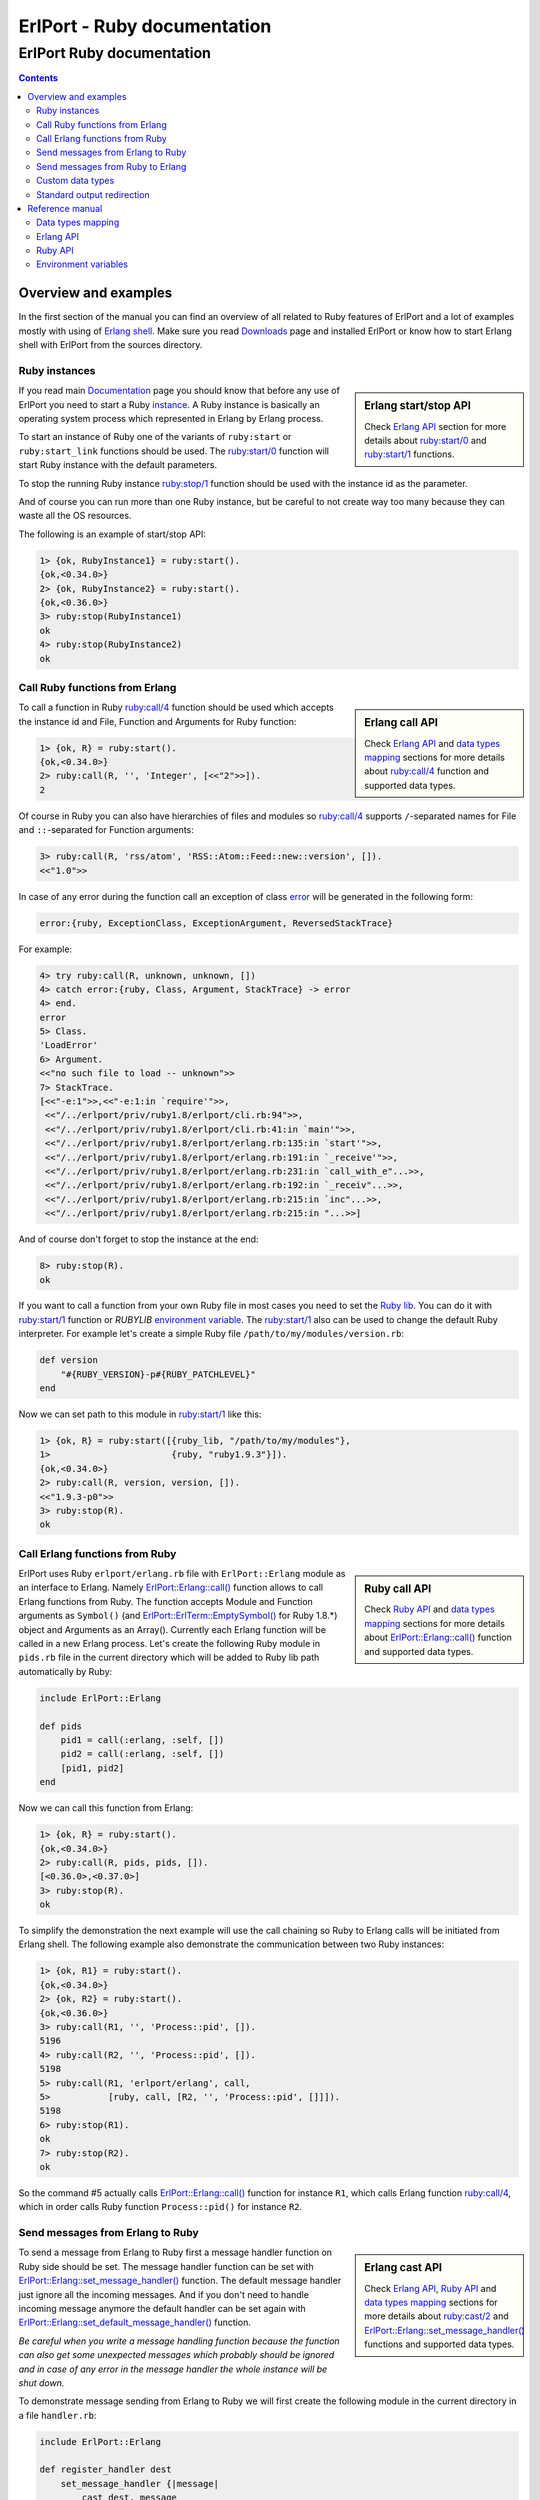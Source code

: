ErlPort - Ruby documentation
============================

.. meta::
   :keywords: erlport erlang ruby documentation
   :description: Documentation for Ruby related part of ErlPort library

ErlPort Ruby documentation
++++++++++++++++++++++++++

.. contents::

Overview and examples
---------------------

In the first section of the manual you can find an overview of all related to
Ruby features of ErlPort and a lot of examples mostly with using of `Erlang
shell <http://www.erlang.org/doc/man/shell.html>`__. Make sure you read
`Downloads </downloads/>`__ page and installed ErlPort or know how to start
Erlang shell with ErlPort from the sources directory.

Ruby instances
~~~~~~~~~~~~~~

.. sidebar:: Erlang start/stop API

    Check `Erlang API`_ section for more details about `ruby:start/0`_ and
    `ruby:start/1`_ functions.

If you read main `Documentation </docs/>`__ page you should know that before
any use of ErlPort you need to start a Ruby `instance
</docs/#how-erlport-works>`__. A Ruby instance is basically an operating system
process which represented in Erlang by Erlang process.

To start an instance of Ruby one of the variants of ``ruby:start`` or
``ruby:start_link`` functions should be used. The `ruby:start/0`_ function will
start Ruby instance with the default parameters.

To stop the running Ruby instance `ruby:stop/1`_ function should be used with
the instance id as the parameter.

And of course you can run more than one Ruby instance, but be careful to not
create way too many because they can waste all the OS resources.

The following is an example of start/stop API:

.. sourcecode:: erl

    1> {ok, RubyInstance1} = ruby:start().
    {ok,<0.34.0>}
    2> {ok, RubyInstance2} = ruby:start().
    {ok,<0.36.0>}
    3> ruby:stop(RubyInstance1)
    ok
    4> ruby:stop(RubyInstance2)
    ok

Call Ruby functions from Erlang
~~~~~~~~~~~~~~~~~~~~~~~~~~~~~~~

.. sidebar:: Erlang call API

    Check `Erlang API`_ and `data types mapping`_ sections for more details
    about `ruby:call/4`_ function and supported data types.

To call a function in Ruby `ruby:call/4`_ function should be used which
accepts the instance id and File, Function and Arguments for Ruby function:

.. sourcecode:: erl

    1> {ok, R} = ruby:start().
    {ok,<0.34.0>}
    2> ruby:call(R, '', 'Integer', [<<"2">>]).
    2

Of course in Ruby you can also have hierarchies of files and modules so
`ruby:call/4`_ supports ``/``-separated names for File and ``::``-separated
for Function arguments:

.. sourcecode:: erl

    3> ruby:call(R, 'rss/atom', 'RSS::Atom::Feed::new::version', []).
    <<"1.0">>

In case of any error during the function call an exception of class `error
<http://www.erlang.org/doc/reference_manual/errors.html>`_ will be generated in
the following form:

.. sourcecode:: erlang

    error:{ruby, ExceptionClass, ExceptionArgument, ReversedStackTrace}

For example:

.. sourcecode:: erl

    4> try ruby:call(R, unknown, unknown, [])
    4> catch error:{ruby, Class, Argument, StackTrace} -> error
    4> end.
    error
    5> Class.
    'LoadError'
    6> Argument.
    <<"no such file to load -- unknown">>
    7> StackTrace.
    [<<"-e:1">>,<<"-e:1:in `require'">>,
     <<"/../erlport/priv/ruby1.8/erlport/cli.rb:94">>,
     <<"/../erlport/priv/ruby1.8/erlport/cli.rb:41:in `main'">>,
     <<"/../erlport/priv/ruby1.8/erlport/erlang.rb:135:in `start'">>,
     <<"/../erlport/priv/ruby1.8/erlport/erlang.rb:191:in `_receive'">>,
     <<"/../erlport/priv/ruby1.8/erlport/erlang.rb:231:in `call_with_e"...>>,
     <<"/../erlport/priv/ruby1.8/erlport/erlang.rb:192:in `_receiv"...>>,
     <<"/../erlport/priv/ruby1.8/erlport/erlang.rb:215:in `inc"...>>,
     <<"/../erlport/priv/ruby1.8/erlport/erlang.rb:215:in "...>>]

And of course don't forget to stop the instance at the end:

.. sourcecode:: erl

    8> ruby:stop(R).
    ok

If you want to call a function from your own Ruby file in most cases you need
to set the `Ruby lib`_. You can do it with `ruby:start/1`_ function or
*RUBYLIB* `environment variable`_. The `ruby:start/1`_ also can be used to
change the default Ruby interpreter. For example let's create a simple Ruby
file ``/path/to/my/modules/version.rb``:

.. sourcecode:: ruby

    def version
        "#{RUBY_VERSION}-p#{RUBY_PATCHLEVEL}"
    end

Now we can set path to this module in `ruby:start/1`_ like this:

.. sourcecode:: erl

    1> {ok, R} = ruby:start([{ruby_lib, "/path/to/my/modules"},
    1>                       {ruby, "ruby1.9.3"}]).
    {ok,<0.34.0>}
    2> ruby:call(R, version, version, []).
    <<"1.9.3-p0">>
    3> ruby:stop(R).
    ok

Call Erlang functions from Ruby
~~~~~~~~~~~~~~~~~~~~~~~~~~~~~~~

.. sidebar:: Ruby call API

    Check `Ruby API`_ and `data types mapping`_ sections for more details
    about `ErlPort::Erlang::call()`_ function and supported data types.

ErlPort uses Ruby ``erlport/erlang.rb`` file with ``ErlPort::Erlang`` module as
an interface to Erlang. Namely `ErlPort::Erlang::call()`_ function allows to
call Erlang functions from Ruby. The function accepts Module and Function
arguments as ``Symbol()`` (and `ErlPort::ErlTerm::EmptySymbol()`_ for Ruby
1.8.*) object and Arguments as an Array(). Currently each Erlang function will
be called in a new Erlang process. Let's create the following Ruby module in
``pids.rb`` file in the current directory which will be added to Ruby lib path
automatically by Ruby:

.. sourcecode:: ruby

    include ErlPort::Erlang

    def pids
        pid1 = call(:erlang, :self, [])
        pid2 = call(:erlang, :self, [])
        [pid1, pid2]
    end

Now we can call this function from Erlang:

.. sourcecode:: erl

    1> {ok, R} = ruby:start().
    {ok,<0.34.0>}
    2> ruby:call(R, pids, pids, []).
    [<0.36.0>,<0.37.0>]
    3> ruby:stop(R).
    ok

To simplify the demonstration the next example will use the call chaining so
Ruby to Erlang calls will be initiated from Erlang shell. The following example
also demonstrate the communication between two Ruby instances:

.. sourcecode:: erl


    1> {ok, R1} = ruby:start().
    {ok,<0.34.0>}
    2> {ok, R2} = ruby:start().
    {ok,<0.36.0>}
    3> ruby:call(R1, '', 'Process::pid', []).
    5196
    4> ruby:call(R2, '', 'Process::pid', []).
    5198
    5> ruby:call(R1, 'erlport/erlang', call,
    5>           [ruby, call, [R2, '', 'Process::pid', []]]).
    5198
    6> ruby:stop(R1).
    ok
    7> ruby:stop(R2).
    ok

So the command #5 actually calls `ErlPort::Erlang::call()`_ function for
instance ``R1``, which calls Erlang function `ruby:call/4`_, which in order
calls Ruby function ``Process::pid()`` for instance ``R2``.

Send messages from Erlang to Ruby
~~~~~~~~~~~~~~~~~~~~~~~~~~~~~~~~~

.. sidebar:: Erlang cast API

    Check `Erlang API`_, `Ruby API`_ and `data types mapping`_ sections for
    more details about `ruby:cast/2`_ and
    `ErlPort::Erlang::set_message_handler()`_ functions and supported data
    types.

To send a message from Erlang to Ruby first a message handler function on Ruby
side should be set. The message handler function can be set with
`ErlPort::Erlang::set_message_handler()`_ function. The default message handler
just ignore all the incoming messages. And if you don't need to handle incoming
message anymore the default handler can be set again with
`ErlPort::Erlang::set_default_message_handler()`_ function.

*Be careful when you write a message handling function because the function can
also get some unexpected messages which probably should be ignored and in case
of any error in the message handler the whole instance will be shut down.*

To demonstrate message sending from Erlang to Ruby we will first create the
following module in the current directory in a file ``handler.rb``:

.. sourcecode:: ruby

    include ErlPort::Erlang

    def register_handler dest
        set_message_handler {|message|
            cast dest, message
        }
        :ok
    end

This message handler just send all messages to the selected Erlang process.

To send a message to Ruby `ruby:cast/2`_ function can be used and also all
unknown to ErlPort messages will be redirected to the message handler.

.. sourcecode:: erl

    1> {ok, R} = ruby:start().
    {ok,<0.34.0>}
    2> ruby:call(R, handler, register_handler, [self()]).
    ok
    3> ruby:cast(R, test_message).
    ok
    4> flush().
    Shell got test_message
    ok
    5> R ! test_message2.
    test_message2
    6> flush().
    Shell got test_message2
    ok
    7> ruby:stop(R).
    ok

Send messages from Ruby to Erlang
~~~~~~~~~~~~~~~~~~~~~~~~~~~~~~~~~

.. sidebar:: Ruby cast API

    Check `Ruby API`_ and `data types mapping`_ sections for more details about
    `ErlPort::Erlang::cast()`_ function and supported data types.

It's very easy to send a message from Ruby to Erlang - you just need to know
the ``pid()`` or registered name of the destination process. The function
`ErlPort::Erlang::cast()`_ accepts two arguments - the id of the destination
process and a message which can be any supported data type according to `Data
types mapping`_. And of course you can send messages to any other ErlPort
process.

The following is a demonstration of message sending from Ruby:

.. sourcecode:: erl

    1> {ok, R} = ruby:start().
    {ok,<0.34.0>}
    2> ruby:call(R, 'erlport/erlang', cast, [self(), test_message]).
    undefined
    3> flush().
    Shell got test_message
    ok
    4> register(test_process, self()).
    true
    5> ruby:call(R, 'erlport/erlang', cast, [test_process, test_message2]).
    undefined
    6> flush().
    Shell got test_message2
    ok
    7> ruby:stop(R).
    ok

Custom data types
~~~~~~~~~~~~~~~~~

.. sidebar:: Ruby data types API

    Check `Ruby API`_ and `data types mapping`_ sections for more details about
    `ErlPort::Erlang::set_encoder()`_ and `ErlPort::Erlang::set_decoder()`_
    functions and supported data types.

ErlPort only supports a minimal `set of data types`_ to make sure the types are
orthogonal - can be created and meaningful in any language supported by
ErlPort. In addition ErlPort also supports language specific opaque data type
containers so for example Ruby instances can exchange any `serializable`_ data
type. But sometimes it's better to use *rich* inter-language data types in
which case custom data types can be used.

There are two functions to support custom data types:

- `ErlPort::Erlang::set_encoder()`_ which sets the Ruby to Erlang data type
  converter, and
- `ErlPort::Erlang::set_decoder()`_ which sets the converter for the opposite
  direction - Erlang to Ruby

Both of the functions can be reset to the default, which just pass the value
unmodified, with `ErlPort::Erlang::set_default_encoder()`_ and
`ErlPort::Erlang::set_default_decoder()`_ functions correspondingly. *Note also
that there's no support for automatic traversing of container data types so it
should be implemented by encoder/decoder functions if needed.*

To give you a feeling how it works the following file in the current directory
with name ``date_type.rb`` will add the partial support to ErlPort for
`Time()`_ objects:

.. sourcecode:: ruby

    include ErlPort::ErlTerm
    include ErlPort::Erlang

    def setup_date_type
        set_encoder {|v| date_encoder v}
        set_decoder {|v| date_decoder v}
        :ok
    end

    def date_encoder value
        if value.is_a? Time
            value = Tuple.new([:date,
                Tuple.new([value.year, value.month, value.day])])
        end
        value
    end

    def date_decoder value
        if value.is_a? Tuple and value.length == 2 and value[0] == :date
            year, month, day = value[1]
            value = Time.utc(year, month, day)
        end
        value
    end

    def add date, sec
        date + sec
    end

The ``date_type`` module can be used in Erlang shell like this:

.. sourcecode:: erl

    1> {ok, R} = ruby:start().
    {ok,<0.34.0>}
    2> ruby:call(R, date_type, setup_date_type, []).
    ok
    3> Date = ruby:call(R, '', 'Time::utc', [2012, 12, 31]).
    {date,{2012,12,31}}
    4> ruby:call(R, date_type, add, [Date, 60 * 60 * 24]).
    {date,{2013,1,1}}
    5> ruby:stop(R).
    ok

Standard output redirection
~~~~~~~~~~~~~~~~~~~~~~~~~~~

As a convenient feature ErlPort also supports redirection of Ruby`s `STDOUT`_
to Erlang which can be used for example for debugging. For example:

.. sourcecode:: erl

    1> {ok, R} = ruby:start().
    {ok,<0.34.0>}
    2> ruby:call(R, '', puts, [<<"Hello, World!">>]).
    Hello, World!
    undefined
    3> ruby:stop(R).
    ok

Reference manual
----------------

Here you can find complete description of `data types mapping`_, `Erlang
functions`_, `Ruby functions`_ and `environment variables`_ supported by
ErlPort.

.. _set of data types:

Data types mapping
~~~~~~~~~~~~~~~~~~

The following table defines mapping of Erlang data types to Ruby data types:

+--------------------------------------+--------------------------------------+
| Erlang data type                     | Ruby data type                       |
+======================================+======================================+
| integer()                            | Integer()                            |
+--------------------------------------+--------------------------------------+
| float()                              | Float()                              |
+--------------------------------------+--------------------------------------+
| atom()                               | Symbol() and                         |
|                                      | `ErlPort::ErlTerm::EmptySymbol()`_   |
|                                      | in Ruby 1.8.*                        |
+--------------------------------------+--------------------------------------+
| true                                 | true                                 |
+--------------------------------------+--------------------------------------+
| false                                | false                                |
+--------------------------------------+--------------------------------------+
| undefined                            | nil                                  |
+--------------------------------------+--------------------------------------+
| binary()                             | String()                             |
+--------------------------------------+--------------------------------------+
| tuple()                              | `ErlPort::ErlTerm::Tuple()`_         |
+--------------------------------------+--------------------------------------+
| list()                               | Array()                              |
+--------------------------------------+--------------------------------------+
| improper_list()                      | `ErlPort::ErlTerm::ImproperList()`_  |
+--------------------------------------+--------------------------------------+
| *Opaque Ruby data type container*    | *Ruby data type*                     |
+--------------------------------------+--------------------------------------+
| *Opaque data type container*         | *Opaque data type container*         |
+--------------------------------------+--------------------------------------+

And here is the table of Ruby to Erlang data types mapping. The types mapping
between Erlang and Ruby are practically orthogonal:

+--------------------------------------+--------------------------------------+
| Ruby data type                       | Erlang data type                     |
+======================================+======================================+
| Integer()                            | integer()                            |
+--------------------------------------+--------------------------------------+
| Float()                              | float()                              |
+--------------------------------------+--------------------------------------+
| Symbol() and                         | atom()                               |
| `ErlPort::ErlTerm::EmptySymbol()`_   |                                      |
| in Ruby 1.8.*                        |                                      |
+--------------------------------------+--------------------------------------+
| true                                 | true                                 |
+--------------------------------------+--------------------------------------+
| talse                                | false                                |
+--------------------------------------+--------------------------------------+
| nil                                  | undefined                            |
+--------------------------------------+--------------------------------------+
| String()                             | binary()                             |
+--------------------------------------+--------------------------------------+
| `ErlPort::ErlTerm::Tuple()`_         | tuple()                              |
+--------------------------------------+--------------------------------------+
| Array()                              | list()                               |
+--------------------------------------+--------------------------------------+
| `ErlPort::ErlTerm::ImproperList()`_  | improper_list()                      |
+--------------------------------------+--------------------------------------+
| *Other Ruby data type*               | *Opaque Ruby data type container*    |
+--------------------------------------+--------------------------------------+
| *Opaque data type container*         | *Opaque data type container*         |
+--------------------------------------+--------------------------------------+

The following classes can be found in ``erlport/erlterms.rb`` file.

.. _ErlPort::ErlTerm::EmptySymbol():

ErlPort::ErlTerm::EmptySymbol()
    Class to represent empty Erlang atoms in Ruby 1.8.*. Empty symbols support
    was added to Ruby in 1.9.1.

.. _ErlPort::ErlTerm::Tuple():

ErlPort::ErlTerm::Tuple(array)
    Class to represent Erlang tuples in Ruby. Basically just a subclass of
    Array().

.. _ErlPort::ErlTerm::ImproperList():

ErlPort::ErlTerm::ImproperList(array, tail)
    Class to represent Erlang improper lists in Ruby. The ``tail`` argument
    can't be an array. *Note that this class exists mostly to convert improper
    lists received from Erlang side and probably there are no reasons to create
    instances of this class in Ruby.*

.. _Erlang functions:

Erlang API
~~~~~~~~~~

.. _ruby:start/0:

ruby:start() -> {ok, Pid} | {error, Reason}
    Start Ruby instance with the default options

.. _ruby:start/1:
.. _ruby_lib:
.. _env:

ruby:start(Options) -> {ok, Pid} | {error, Reason}
    Start Ruby instance with options. The ``Options`` argument should be
    a list with the following options.

    General options:

    {buffer_size, Size::pos_integer()}
        Size in bytes of the ErlPort receive buffer on Ruby side. The default
        is 65536 bytes.
    {call_timeout, Timeout::pos_integer() | infinity}
        Default timeout in milliseconds for function calls. Per call timeouts
        can be set with `ruby:call/5`_ function.
    {cd, Path::string()}
        Change current directory to ``Path`` before starting.
    {compressed, 0..9}
        Set terms compression level. `0` means no compression and `9` will take
        the most time and *may (or may not)* produce a smaller result. Can be
        used as an optimisation if you know that your data can be easily
        compressed.
    {env, [{Name::string(), Value::string() | false}]}
        Set environment for Ruby instance. The ``Name`` variable is the name
        of environment variable to set and ``Value`` can be a string value of
        the environment variable or ``false`` if the variable should be
        removed.
    nouse_stdio
        Not use `STDIN/STDOUT`_ for communication. *Not supported on Windows.*
    {packet, 1 | 2 | 4}
        How many bytes to use for the packet size. The default is 4 which means
        that packets can be as big as 4GB but if you know that your data will
        be small you can set it for example to 1 which limits the packet size
        to 256 bytes but also saves 3 bytes for each packet. *Note however that
        ErlPort adds some meta-information in each packet so the resulting
        packets always will be bigger than your expected size.*
    {start_timeout, Timeout::pos_integer() | infinity}
        Time to wait for the instance to start.
    use_stdio
        Use `STDIN/STDOUT`_ for communication. The default.

    Ruby related options:

    {ruby, Ruby::string()}
        Path to the Ruby interpreter executable
    {ruby_lib, Path::string() | [Path::string()]}
        The Ruby programs search path. The ``Path`` variable can be a string in
        `RUBYLIB`_ format or a list of paths. The priorities of different ways
        to set the modules search path is as follows:

        #. `ruby_lib`_ option
        #. *RUBYLIB* environment variable set through the `env`_ option
        #. *RUBYLIB* environment variable

.. _ruby:start/2:

ruby:start(Name, Options) -> {ok, Pid} | {error, Reason}
    Start named Ruby instance. The instance will be registered with ``Name``
    name. The ``Options`` variable is the same as for `ruby:start/1`_.

.. _ruby:start_link/0:

ruby:start_link() -> {ok, Pid} | {error, Reason}
    The same as `ruby:start/0`_ except the link to the current process is
    also created.

.. _ruby:start_link/1:

ruby:start_link(Options) -> {ok, Pid} | {error, Reason}
    The same as `ruby:start/1`_ except the link to the current process is
    also created.

.. _ruby:start_link/2:

ruby:start_link(Name, Options) -> {ok, Pid} | {error, Reason}
    The same as `ruby:start/2`_ except the link to the current process is
    also created.

.. _ruby:stop/1:

ruby:stop(Instance) -> ok
    Stop Ruby instance

.. _ruby:call/4:

ruby:call(Instance, File, Function, Arguments) -> Result
    Call Ruby function. The ``Instance`` variable can be a ``pid()`` which
    returned by one of the ``ruby:start`` functions or an instance name
    (atom()) if the instance was registered with a name. The ``File`` and
    ``Function`` variables should be atoms and ``Arguments`` is a list.

    In case of any error on Ruby side during the function call an exception
    of class `error <http://www.erlang.org/doc/reference_manual/errors.html>`_
    will be generated in the following form:

    .. sourcecode:: erlang

        error:{ruby, ExceptionClass, ExceptionArgument, ReversedStackTrace}

.. _ruby:call/5:

ruby:call(Instance, File, Function, Arguments, Options) -> Result
    The same as `ruby:call/4`_ except the following options can be added:

    {timeout, Timeout::pos_integer() | infinity}
        Call timeout in milliseconds.

.. _ruby:cast/2:

ruby:cast(Instance, Message) -> ok
    Send a message to the Ruby instance.

.. _Ruby functions:

Ruby API
~~~~~~~~

All the following functions can be found in ``erlport/erlang.rb`` file.

.. _ErlPort::Erlang::call():

ErlPort::Erlang::call(module, function, arguments) -> result
    Call Erlang function as ``module:function(arguments)``. The ``function``
    and ``module`` variables should be of type ``Symbol`` and ``arguments``
    should be an ``Array``.

.. _ErlPort::Erlang::cast():

ErlPort::Erlang::cast(pid, message)
    Send a message to Erlang. The ``pid`` and ``message`` variables should be
    the same types as supported by `Erlang ! (send) expression
    <http://www.erlang.org/doc/reference_manual/expressions.html#id77156>`_.
    Erlang ``pid()`` variables however can't be created in Ruby but can be
    passed as parameters from Erlang.

.. _ErlPort::Erlang::self():

ErlPort::Erlang::self() -> pid
    Get the Erlang pid of the Ruby instance

.. _ErlPort::Erlang::set_encoder():

ErlPort::Erlang::set_encoder(&encoder)
    Set encoder for custom data types. Encoder is a code block with a single
    ``value`` argument which is can be any Ruby data type and should return an
    Erlang representation of this type using supported `Data types mapping`_.

.. _ErlPort::Erlang::set_decoder():

ErlPort::Erlang::set_decoder(&decoder)
    Set decoder for custom data types. Decoder is a code block with a single
    ``value`` argument which is one of the supported Erlang data types
    according to `Data types mapping`_. The function should decode and return
    Erlang representation of the *rich* Ruby data type.

.. _ErlPort::Erlang::set_message_handler():

ErlPort::Erlang::set_message_handler(&handler)
    Set message handler. Message handler is a code block with a single
    ``message`` argument which receive all the incoming messages.

.. _ErlPort::Erlang::set_default_encoder():

ErlPort::Erlang::set_default_encoder()
    Reset custom data types encoder to the default which is just pass the term
    through without any modifications

.. _ErlPort::Erlang::set_default_decoder():

ErlPort::Erlang::set_default_decoder()
    Reset custom data types decoder to the default which is just pass the term
    through without any modifications

.. _ErlPort::Erlang::set_default_message_handler():

ErlPort::Erlang::set_default_message_handler()
    Reset message handler to the default which is just ignore all the incoming
    messages

.. _environment variables:
.. _environment variable:

Environment variables
~~~~~~~~~~~~~~~~~~~~~

The following environment variables can change the default behavior of
ErlPort:

ERLPORT_RUBY
    Path to Ruby interpreter executable which will be used by default.

RUBYLIB
    The default search patch for Ruby programs. The same as `RUBYLIB`_
    environment variable supported by Ruby. The priorities of different ways to
    set the programs search path is as follows:

    #. `ruby_lib`_ option
    #. *RUBYLIB* environment variable set through the `env`_ option
    #. *RUBYLIB* environment variable



.. _RUBYLIB: http://www.ruby-doc.org/docs/ProgrammingRuby/html/rubyworld.html
.. _Ruby lib: `RUBYLIB`_
.. _STDIN/STDOUT: http://en.wikipedia.org/wiki/Standard_streams
.. _STDOUT: `STDIN/STDOUT`_
.. _serializable: http://www.ruby-doc.org/core-2.0/Marshal.html
.. _Time(): http://www.ruby-doc.org/core-2.0/Time.html
